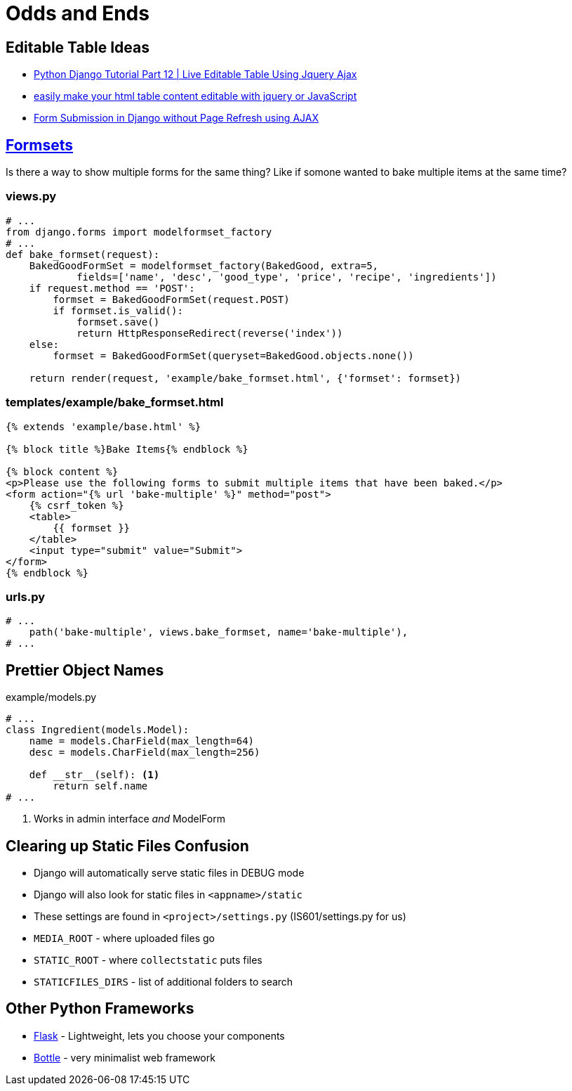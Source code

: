 = Odds and Ends

== Editable Table Ideas

* https://www.youtube.com/watch?v=rAGjVuKesW0[Python Django Tutorial Part 12 |
Live Editable Table Using Jquery Ajax]
* https://www.youtube.com/watch?v=vYoGKtdl7dQ[easily make your html table
content editable with jquery or JavaScript]
* https://www.youtube.com/watch?v=KgnPSmrQrXI&feature=youtu.be[Form Submission
in Django without Page Refresh using AJAX]

== https://docs.djangoproject.com/en/3.0/topics/forms/formsets/[Formsets]

Is there a way to show multiple forms for the same thing? Like if somone wanted
to bake multiple items at the same time?

=== views.py

[source, python]
----
# ...
from django.forms import modelformset_factory
# ...
def bake_formset(request):
    BakedGoodFormSet = modelformset_factory(BakedGood, extra=5,
            fields=['name', 'desc', 'good_type', 'price', 'recipe', 'ingredients'])
    if request.method == 'POST':
        formset = BakedGoodFormSet(request.POST)
        if formset.is_valid():
            formset.save()
            return HttpResponseRedirect(reverse('index'))
    else:
        formset = BakedGoodFormSet(queryset=BakedGood.objects.none())

    return render(request, 'example/bake_formset.html', {'formset': formset})
----

=== templates/example/bake_formset.html

[source, python]
----
{% extends 'example/base.html' %}

{% block title %}Bake Items{% endblock %}

{% block content %}
<p>Please use the following forms to submit multiple items that have been baked.</p>
<form action="{% url 'bake-multiple' %}" method="post">
    {% csrf_token %}
    <table>
        {{ formset }}
    </table>
    <input type="submit" value="Submit">
</form>
{% endblock %}
----

=== urls.py

[source, python]
----
# ...
    path('bake-multiple', views.bake_formset, name='bake-multiple'),
# ...
----

== Prettier Object Names

.example/models.py
[source, python]
----
# ...
class Ingredient(models.Model):
    name = models.CharField(max_length=64)
    desc = models.CharField(max_length=256)

    def __str__(self): <1>
        return self.name
# ...
----
<1> Works in admin interface _and_ ModelForm


== Clearing up Static Files Confusion

[.shrink]
* Django will automatically serve static files in DEBUG mode
* Django will also look for static files in `<appname>/static`
* These settings are found in `<project>/settings.py` (IS601/settings.py for us)
* `MEDIA_ROOT` - where uploaded files go
* `STATIC_ROOT` - where `collectstatic` puts files
* `STATICFILES_DIRS` - list of additional folders to search

== Other Python Frameworks

* https://flask.palletsprojects.com/en/1.1.x/[Flask] - Lightweight, lets you
  choose your components
* https://bottlepy.org/docs/dev/[Bottle] - very minimalist web framework
